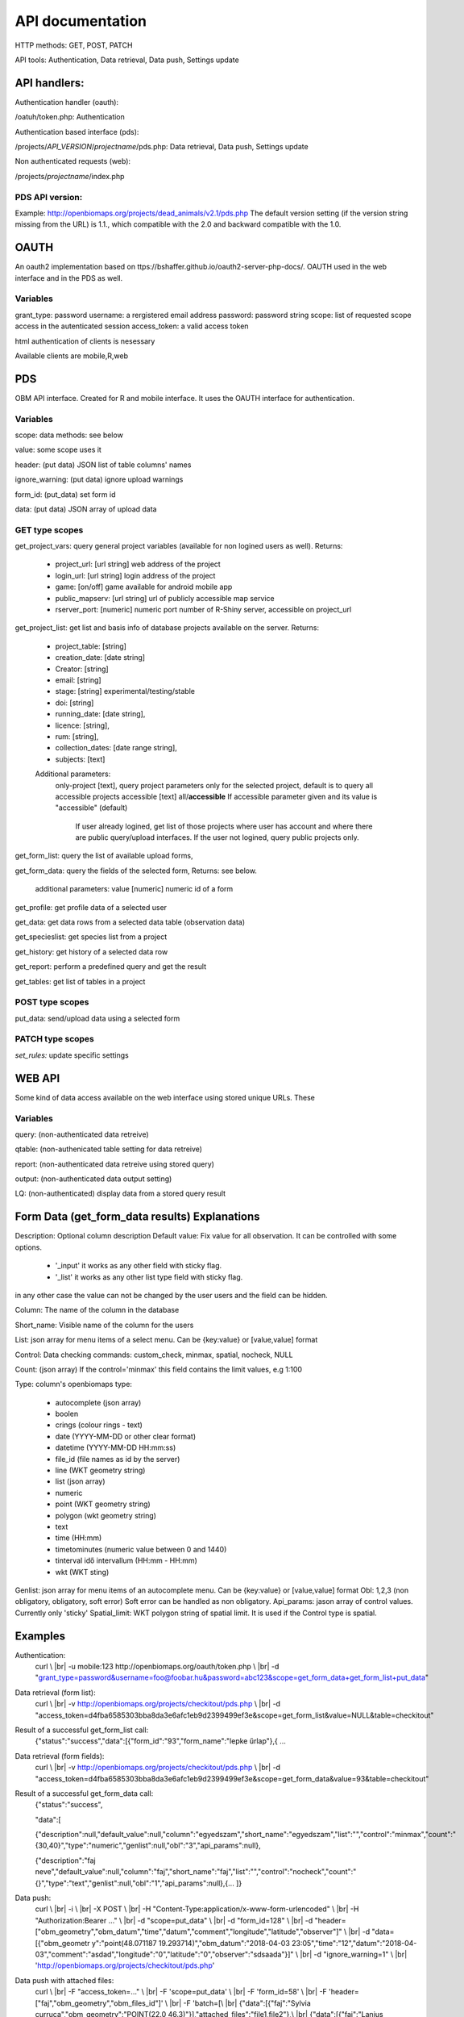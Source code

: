 .. |br| raw:: html

    <br>
    
API documentation
*****************
HTTP methods:  GET, POST, PATCH

API tools:  Authentication, Data retrieval, Data push, Settings update


API handlers:
-------------
Authentication handler (oauth):

/oatuh/token.php: Authentication

Authentication based interface (pds):

/projects/*API_VERSION*/*projectname*/pds.php: Data retrieval, Data push, Settings update 

Non authenticated requests (web):

/projects/*projectname*/index.php

PDS API version:
................
Example: http://openbiomaps.org/projects/dead_animals/v2.1/pds.php
The default version setting (if the version string missing from the URL) is 1.1., which compatible with the 2.0 and backward compatible with the 1.0.


OAUTH
-----------
An oauth2 implementation based on ttps://bshaffer.github.io/oauth2-server-php-docs/. OAUTH used in the web interface and in the PDS as well.

Variables
.........
grant_type:     password
username:       a rergistered email address
password:       password string
scope:          list of requested scope access in the autenticated session
access_token:   a valid access token

html authentication of clients is nesessary

Available clients are mobile,R,web


PDS 
----
OBM API interface. Created for R and mobile interface. It uses the OAUTH interface for authentication.

Variables
.........
scope:      data methods: see below

value:      some scope uses it

header:     (put data) JSON list of table columns' names

ignore_warning: (put data) ignore upload warnings

form_id:        (put_data) set form id

data:           (put data) JSON array of upload data


GET type scopes
...............
get_project_vars: query general project variables (available for non logined users as well). Returns:

 - project_url: [url string] web address of the project
 - login_url: [url string] login address of the project
 - game: [on/off] game available for android mobile app
 - public_mapserv: [url string] url of publicly accessible map service
 - rserver_port: [numeric] numeric port number of R-Shiny server, accessible on project_url

get_project_list: get list and basis info of database projects available on the server. Returns:

 - project_table: [string]
 - creation_date: [date string]
 - Creator: [string]
 - email: [string]
 - stage: [string] experimental/testing/stable
 - doi: [string]
 - running_date: [date string],
 - licence: [string],
 - rum: [string],
 - collection_dates: [date range string],
 - subjects: [text]

 Additional parameters: 
    only-project [text], query project parameters only for the selected project, default is to query all accessible projects
    accessible [text] all/**accessible**
    If accessible parameter given and its value is "accessible" (default)
        If user already logined, get list of those projects where user has account and where there are public query/upload interfaces. 
        If the user not logined, query public projects only.

get_form_list:   query the list of available upload forms,

get_form_data:   query the fields of the selected form, Returns: see below.

 additional parameters: value [numeric] numeric id of a form

get_profile:     get profile data of a selected user

get_data:        get data rows from a selected data table (observation data)

get_specieslist: get species list from a project

get_history:     get history of a selected data row

get_report:      perform a predefined query and get the result

get_tables:      get list of tables in a project


POST type scopes
................
put_data:        send/upload data using a selected form


PATCH type scopes
.................
*set_rules:*     update specific settings


WEB API
-------
Some kind of data access available on the web interface using stored unique URLs. These

Variables
.........
query:          (non-authenticated data retreive)

qtable:         (non-authenicated table setting for data retreive)

report:         (non-authenticated data retreive using stored query)

output:         (non-authenticated data output setting)

LQ:             (non-authenticated) display data from a stored query result


Form Data (get_form_data results) Explanations
----------------------------------------------
Description: Optional column description
Default value: Fix value for all observation. It can be controlled with some options.
 
 - '_input' it works as any other field with sticky flag. 
 - '_list' it works as any other list type field with sticky flag.

in any other case the value can not be changed by the user users and the field can be hidden.

Column: The name of the column in the database

Short_name: Visible name of the column for the users

List: json array for menu items of a select menu. Can be {key:value} or [value,value] format

Control: Data checking commands: custom_check, minmax, spatial, nocheck, NULL

Count: (json array) If the control='minmax' this field contains the limit values, e.g 1:100

Type: column's openbiomaps type:
 
 - autocomplete	(json array)
 - boolen	
 - crings (colour rings - text)	
 - date (YYYY-MM-DD or other clear format)
 - datetime (YYYY-MM-DD HH:mm:ss)
 - file_id (file names as id by the server) 
 - line (WKT geometry string)
 - list (json array)
 - numeric	
 - point	(WKT geometry string)
 - polygon (wkt geometry string)
 - text 
 - time (HH:mm)
 - timetominutes (numeric value between  0 and 1440)
 - tinterval idő intervallum (HH:mm - HH:mm)
 - wkt (WKT sting)

Genlist: json array for menu items of an autocomplete menu. Can be  {key:value} or [value,value] format
Obl: 1,2,3 (non obligatory, obligatory, soft error) Soft error can be handled as non obligatory.
Api_params: jason array of control values. Currently only 'sticky'
Spatial_limit: WKT polygon string of spatial limit. It is used if the Control type is spatial.

Examples
--------
Authentication:
    curl \\ |br|
    -u mobile:123 http://openbiomaps.org/oauth/token.php \\ |br|
    -d "grant_type=password&username=foo@foobar.hu&password=abc123&scope=get_form_data+get_form_list+put_data"

Data retrieval (form list):
    curl \\ |br|
    -v http://openbiomaps.org/projects/checkitout/pds.php \\ |br|
    -d "access_token=d4fba6585303bba8da3e6afc1eb9d2399499ef3e&scope=get_form_list&value=NULL&table=checkitout"

Result of a successful get_form_list call:
    {"status":"success","data":[{"form_id":"93","form_name":"lepke űrlap"},{ …

Data retrieval (form fields):
    curl \\ |br|
    -v http://openbiomaps.org/projects/checkitout/pds.php \\ |br|
    -d "access_token=d4fba6585303bba8da3e6afc1eb9d2399499ef3e&scope=get_form_data&value=93&table=checkitout"

Result of a successful get_form_data call:
    {"status":"success",
    
    "data":[
    
    {"description":null,"default_value":null,"column":"egyedszam","short_name":"egyedszam","list":"","control":"minmax","count":"{30,40}","type":"numeric","genlist":null,"obl":"3","api_params":null},
    
    {"description":"faj neve","default_value":null,"column":"faj","short_name":"faj","list":"","control":"nocheck","count":"{}","type":"text","genlist":null,"obl":"1","api_params":null},{... ]}

Data push:
    curl \\ |br|
    -i \\ |br|
    -X POST \\ |br|
    -H "Content-Type:application/x-www-form-urlencoded" \\ |br|
    -H "Authorization:Bearer ..." \\ |br|
    -d "scope=put_data" \\ |br|
    -d "form_id=128" \\ |br|
    -d "header=[\"obm_geometry\",\"obm_datum\",\"time\",\"datum\",\"comment\",\"longitude\",\"latitude\",\"observer\"]" \\ |br|
    -d "data=[{\"obm_geometr     y\":\"point(48.071187 19.293714)\",\"obm_datum\":\"2018-04-03 23:05\",\"time\":\"12\",\"datum\":\"2018-04-03\",\"comment\":\"asdad\",\"longitude\":\"0\",\"latitude\":\"0\",\"observer\":\"sdsaada\"}]" \\ |br|
    -d "ignore_warning=1" \\ |br|
    'http://openbiomaps.org/projects/checkitout/pds.php'

Data push with attached files:
    curl \\ |br|
    -F "access_token=..." \\ |br|
    -F 'scope=put_data' \\ |br|
    -F 'form_id=58' \\ |br|
    -F 'header=["faj","obm_geometry","obm_files_id"]' \\ |br|
    -F 'batch=[\\ |br|
    {"data":[{"faj":"Sylvia curruca","obm_geometry":"POINT(22.0 46.3)"}],"attached_files":"file1,file2"},\\ |br|
    {"data":[{"faj":"Lanius Collurio","obm_geometry":"POINT(21.5 47.1)"}],"attached_files":"file3"}]' \\ |br|
    -F 'file1=@file1' \\ |br|
    -F 'file2=@file2' \\ |br|
    -F 'file3=@file3' \\ |br|
    http://localhost/biomaps/projects/template/pds.php

Data retrieval (non-authenticated report):
    wget http://localhost/biomaps/projects/dinpi/?report=2@szamossag&output=csv

Refresh token (from R):
    curl \\ |br|
    -F 'grant_type=refresh_token' \\ |br|
    -F 'refresh_token=...' \\ |br|
    -F 'client_id=R' \\ |br|
    http://openbiomaps.org/oauth/token.php
    
    Returns: |br|
    {"access_token":"...", |br|
    "expires_in":3600, |br|
    "token_type":"Bearer", |br|
    "scope":"get_form_data ...", |br|
    "refresh_token":"..."}
    
Project list (using central pds):
    curl \\ |br|
    -F 'scope=get_project_list' \\ |br|
    http://localhost/biomaps/pds.php
    
    Returns: |br|
    JSON array of those project which has public upload forms, or the user (if logined) member of it.

General API answers
-------------------
Based on: https://labs.omniti.com/labs/jsend

JSON:
    {"status":"X","data":"","message":""}

X: success, error, fail
